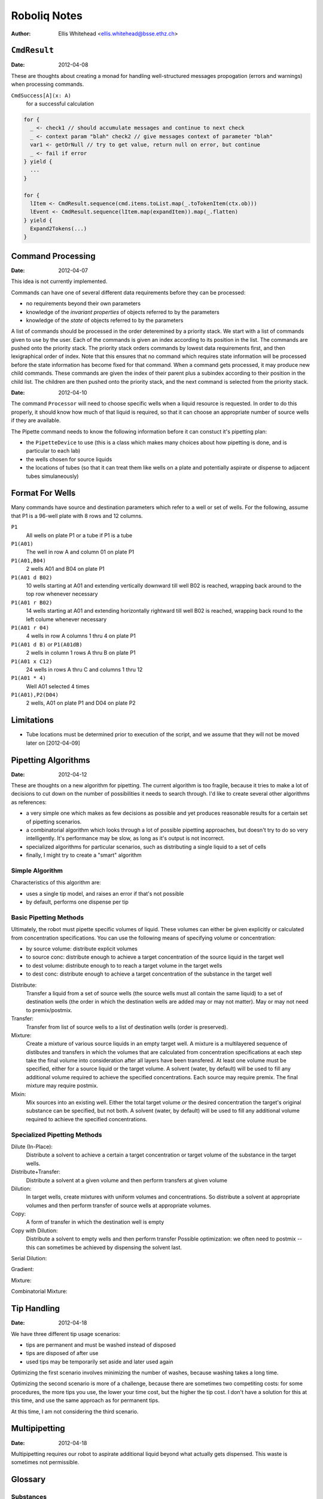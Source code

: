 =============
Roboliq Notes
=============
:Author: Ellis Whitehead <ellis.whitehead@bsse.ethz.ch>

``CmdResult``
=============

:Date: 2012-04-08

These are thoughts about creating a monad for handling well-structured messages propogation (errors and warnings) when processing commands.

``CmdSuccess[A](x: A)``
  for a successful calculation

.. code-block:: scala

  for {
    _ <- check1 // should accumulate messages and continue to next check
    _ <- context param "blah" check2 // give messages context of parameter "blah"
    var1 <- getOrNull // try to get value, return null on error, but continue
    _ <- fail if error
  } yield {
    ...
  }

  for {
    lItem <- CmdResult.sequence(cmd.items.toList.map(_.toTokenItem(ctx.ob)))
    lEvent <- CmdResult.sequence(lItem.map(expandItem)).map(_.flatten)
  } yield {
    Expand2Tokens(...)
  }

Command Processing
==================

:Date: 2012-04-07

This idea is not currently implemented.

Commands can have one of several different data requirements before they can be processed:

* no requirements beyond their own parameters
* knowledge of the *invariant properties* of objects referred to by the parameters
* knowledge of the *state* of objects referred to by the parameters

A list of commands should be processed in the order deteremined by a priority stack.
We start with a list of commands given to use by the user.
Each of the commands is given an index according to its position in the list.
The commands are pushed onto the priority stack.
The priority stack orders commands by lowest data requirements first, and then lexigraphical order of index.
Note that this ensures that no command which requires state information will be processed before the state information has become fixed for that command.
When a command gets processed, it may produce new child commands.
These commands are given the index of their parent plus a subindex according to their position in the child list.
The children are then pushed onto the priority stack, and the next command is selected from the priority stack.

:Date: 2012-04-10

The command ``Processor`` will need to choose specific wells when a liquid resource is requested.
In order to do this properly, it should know how much of that liquid is required, so that it can choose an appropriate number of source wells if they are available.

The Pipette command needs to know the following information before it can constuct it's pipetting plan:

* the ``PipetteDevice`` to use (this is a class which makes many choices about how pipetting is done, and is particular to each lab)
* the wells chosen for source liquids
* the locations of tubes (so that it can treat them like wells on a plate and potentially aspirate or dispense to adjacent tubes simulaneously)


Format For Wells
================

Many commands have source and destination parameters which refer to a well or set of wells.  For the following, assume that P1 is a 96-well plate with 8 rows and 12 columns.

``P1``
  All wells on plate P1 or a tube if P1 is a tube
``P1(A01)``
  The well in row A and column 01 on plate P1
``P1(A01,B04)``
  2 wells A01 and B04 on plate P1
``P1(A01 d B02)``
  10 wells starting at A01 and extending vertically downward till well B02 is reached, wrapping back around to the top row whenever necessary
``P1(A01 r B02)``
  14 wells starting at A01 and extending horizontally rightward till well B02 is reached, wrapping back round to the left colume whenever necessary
``P1(A01 r 04)``
  4 wells in row A columns 1 thru 4 on plate P1
``P1(A01 d B)`` or ``P1(A01dB)``
  2 wells in column 1 rows A thru B on plate P1
``P1(A01 x C12)``
  24 wells in rows A thru C and columns 1 thru 12
``P1(A01 * 4)``
  Well A01 selected 4 times
``P1(A01),P2(D04)``
  2 wells, A01 on plate P1 and D04 on plate P2

Limitations
===========

* Tube locations must be determined prior to execution of the script, and we assume that they will not be moved later on [2012-04-09]

Pipetting Algorithms
====================

:Date: 2012-04-12

These are thoughts on a new algorithm for pipetting.
The current algorithm is too fragile, because it tries to make a lot of decisions to cut down on the number of possibilities it needs to search through.
I'd like to create several other algorithms as references:

* a very simple one which makes as few decisions as possible and yet produces reasonable results for a certain set of pipetting scenarios.
* a combinatorial algorithm which looks through a lot of possible pipetting approaches, but doesn't try to do so very intelligently.  It's performance may be slow, as long as it's output is not incorrect.
* specialized algorithms for particular scenarios, such as distributing a single liquid to a set of cells
* finally, I might try to create a "smart" algorithm

Simple Algorithm
----------------

Characteristics of this algorithm are:

* uses a single tip model, and raises an error if that's not possible
* by default, performs one dispense per tip

Basic Pipetting Methods
-----------------------

Ultimately, the robot must pipette specific volumes of liquid.
These volumes can either be given explicitly or calculated from concentration specifications.
You can use the following means of specifying volume or concentration:

* by source volume: distribute explicit volumes
* to source conc: distribute enough to achieve a target concentration of the source liquid in the target well
* to dest volume: distribute enough to to reach a target volume in the target wells
* to dest conc: distribute enough to achieve a target concentration of the substance in the target well

Distribute:
  Transfer a liquid from a set of source wells (the source wells must all contain the same liquid) to a set of destination wells (the order in which the destination wells are added may or may not matter).
  May or may not need to premix/postmix.

Transfer:
  Transfer from list of source wells to a list of destination wells (order is preserved).

Mixture:
  Create a mixture of various source liquids in an empty target well.
  A mixture is a multilayered sequence of distibutes and transfers in which the volumes that are calculated from concentration specifications at each step take the final volume into consideration after all layers have been transfered.
  At least one volume must be specified, either for a source liquid or the target volume.
  A solvent (water, by default) will be used to fill any additional volume required to achieve the specified concentrations.
  Each source may require premix.
  The final mixture may require postmix.

Mixin:
  Mix sources into an existing well.
  Either the total target volume *or* the desired concentration the target's original substance can be specified, but not both.
  A solvent (water, by default) will be used to fill any additional volume required to achieve the specified concentrations.
  
Specialized Pipetting Methods
-----------------------------

Dilute (In-Place):
  Distribute a solvent to achieve a certain a target concentration or target volume of the substance in the target wells.

Distribute+Transfer:
  Distribute a solvent at a given volume and then perform transfers at given volume

Dilution:
  In target wells, create mixtures with uniform volumes and concentrations.
  So distribute a solvent at appropriate volumes and then perform transfer of source wells at appropriate volumes.

Copy:
  A form of transfer in which the destination well is empty

Copy with Dilution:
  Distribute a solvent to empty wells and then perform transfer
  Possible optimization: we often need to postmix -- this can sometimes be achieved by dispensing the solvent last.

Serial Dilution:

Gradient:

Mixture:

Combinatorial Mixture:


Tip Handling
============

:Date: 2012-04-18

We have three different tip usage scenarios:

* tips are permanent and must be washed instead of disposed
* tips are disposed of after use
* used tips may be temporarily set aside and later used again

Optimizing the first scenario involves minimizing the number of washes, because washing takes a long time.

Optimizing the second scenario is more of a challenge, because there are sometimes two competiting costs: for some procedures, the more tips you use, the lower your time cost, but the higher the tip cost.
I don't have a solution for this at this time, and use the same approach as for permanent tips.

At this time, I am not considering the third scenario.


Multipipetting
==============

:Date: 2012-04-18

Multipipetting requires our robot to aspirate additional liquid beyond what actually gets dispensed.  This waste is sometimes not permissible.


Glossary
========

Substances
----------

:Date: 2012-04-10

``Substance``
  Represents a material which can be placed in a ``Well``.
``Liquid``
  A ``Substance`` in liquid form and can be pipetted.
``Powder``
  A ``Substance`` in dry form, cannot be pipetted.
``Cell``
  A ``Substance`` composed of cells
Solvent
  A ``Liquid`` which is added to a ``Vessel`` in order to suspend a ``Powder`` or ``Cell``

Substance containers
--------------------

:Date: 2012-04-10

``Well`` (rename to ``Vessel``?)
  Container for a substance.
``PlateWell`` (rename to ``Well``?)
  A ``Well`` on a ``Plate``.
``Tube``
  A ``Well`` which can be placed in a ``Rack``.
``Holder`` (not currently used)
  An object that can hold wells in a row/column format.
``Plate``
  A ``Holder`` with permanent ``PlateWell`` wells.
``Rack``
  A ``Holder`` with removable ``Tube`` wells [not actually used in the code at this time].


